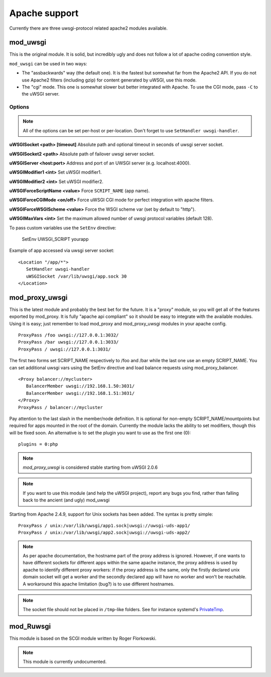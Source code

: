 Apache support
===============

Currently there are three uwsgi-protocol related apache2 modules available.

mod_uwsgi
---------------

This is the original module. It is solid, but incredibly ugly and does not follow a lot of apache coding convention style.

``mod_uwsgi`` can be used in two ways:

* The "assbackwards" way (the default one). It is the fastest but somewhat far from the Apache2 API.
  If you do not use Apache2 filters (including gzip) for content generated by uWSGI, use this mode.
* The "cgi" mode. This one is somewhat slower but better integrated with Apache. To use the CGI mode, pass ``-C`` to the uWSGI server.

Options
^^^^^^^

.. note::
   
   All of the options can be set per-host or per-location.
   Don't forget to use ``SetHandler uwsgi-handler``.

**uWSGISocket <path> [timeout]**   Absolute path and optional timeout in seconds of uwsgi server socket.

**uWSGISocket2 <path>**            Absolute path of failover uwsgi server socket.

**uWSGIServer <host:port>**        Address and port of an UWSGI server (e.g. localhost:4000).

**uWSGIModifier1 <int>**           Set uWSGI modifier1.

**uWSGIModifier2 <int>**           Set uWSGI modifier2.

**uWSGIForceScriptName <value>**   Force ``SCRIPT_NAME`` (app name).

**uWSGIForceCGIMode <on/off>**     Force uWSGI CGI mode for perfect integration with apache filters.

**uWSGIForceWSGIScheme <value>**   Force the WSGI scheme var (set by default to "http").

**uWSGIMaxVars  <int>**            Set the maximum allowed number of uwsgi protocol variables (default 128).


To pass custom variables use the ``SetEnv`` directive:

..
  
   SetEnv UWSGI_SCRIPT yourapp

Example of app accessed via uwsgi server socket:

.. parsed-literal::

   <Location "/app/*">
      SetHandler uwsgi-handler
      uWSGISocket /var/lib/uwsgi/app.sock 30
   </Location>


mod_proxy_uwsgi
---------------


This is the latest module and probably the best bet for the future.  It is a
"proxy" module, so you will get all of the features exported by mod_proxy.  It
is fully "apache api compliant" so it should be easy to integrate with the
available modules.  Using it is easy; just remember to load mod_proxy and
mod_proxy_uwsgi modules in your apache config.

.. parsed-literal::

   ProxyPass /foo uwsgi://127.0.0.1:3032/
   ProxyPass /bar uwsgi://127.0.0.1:3033/
   ProxyPass / uwsgi://127.0.0.1:3031/

The first two forms set SCRIPT_NAME respectively to /foo and /bar while the
last one use an empty SCRIPT_NAME. You can set additional uwsgi vars using the
SetEnv directive and load balance requests using mod_proxy_balancer.

.. parsed-literal::

   <Proxy balancer://mycluster>
      BalancerMember uwsgi://192.168.1.50:3031/
      BalancerMember uwsgi://192.168.1.51:3031/
   </Proxy>
   ProxyPass / balancer://mycluster

Pay attention to the last slash in the member/node definition. It is optional
for non-empty SCRIPT_NAME/mountpoints but required for apps mounted in the root
of the domain.  Currently the module lacks the ability to set modifiers, though
this will be fixed soon. An alternative is to set the plugin you want to use as
the first one (0):

.. parsed-literal::

   plugins = 0:php

.. note::

   `mod_proxy_uwsgi` is considered stable starting from uWSGI 2.0.6

.. note::

  If you want to use this module (and help the uWSGI project), report any bugs
  you find, rather than falling back to the ancient (and ugly) mod_uwsgi
  
Starting from Apache 2.4.9, support for Unix sockets has been added. The syntax is pretty simple:

.. parsed-literal::

  ProxyPass / unix:/var/lib/uwsgi/app1.sock|uwsgi://uwsgi-uds-app1/
  ProxyPass / unix:/var/lib/uwsgi/app2.sock|uwsgi://uwsgi-uds-app2/

.. note::

  As per apache documentation, the hostname part of the proxy address is
  ignored. However, if one wants to have different sockets for different apps
  within the same apache instance, the proxy address is used by apache to
  identify different proxy workers: if the proxy address is the same, only
  the firstly declared unix domain socket will get a worker and the secondly
  declared app will have no worker and won't be reachable. A workaround this
  apache limitation (bug?) is to use different hostnames.
  
.. note::
 
   The socket file should not be placed in ``/tmp``-like folders. See for
   instance systemd's `PrivateTmp <https://systemd.io/TEMPORARY_DIRECTORIES/>`_.

mod_Ruwsgi
----------

This module is based on the SCGI module written by Roger Florkowski.

.. note::

  This module is currently undocumented.
